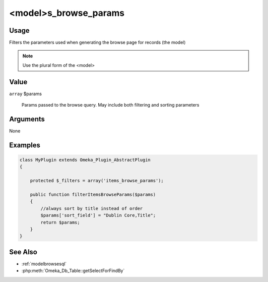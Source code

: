 ######################
<model>s_browse_params
######################

*****
Usage
*****

Filters the parameters used when generating the browse page for records (the model)

.. note::

    Use the plural form of the <model>

*****
Value
*****

``array`` $params

    Params passed to the browse query. May include both filtering and sorting parameters

*********
Arguments
*********

None

********
Examples
********

.. code-block:: php

    class MyPlugin extends Omeka_Plugin_AbstractPlugin
    {
    
        protected $_filters = array('items_browse_params');
        
        public function filterItemsBrowseParams($params)
        {
            //always sort by title instead of order
            $params['sort_field'] = "Dublin Core,Title";
            return $params;
        }    
    }


********
See Also
********

* :ref:`modelbrowsesql`
* :php:meth:`Omeka_Db_Table::getSelectForFindBy`
